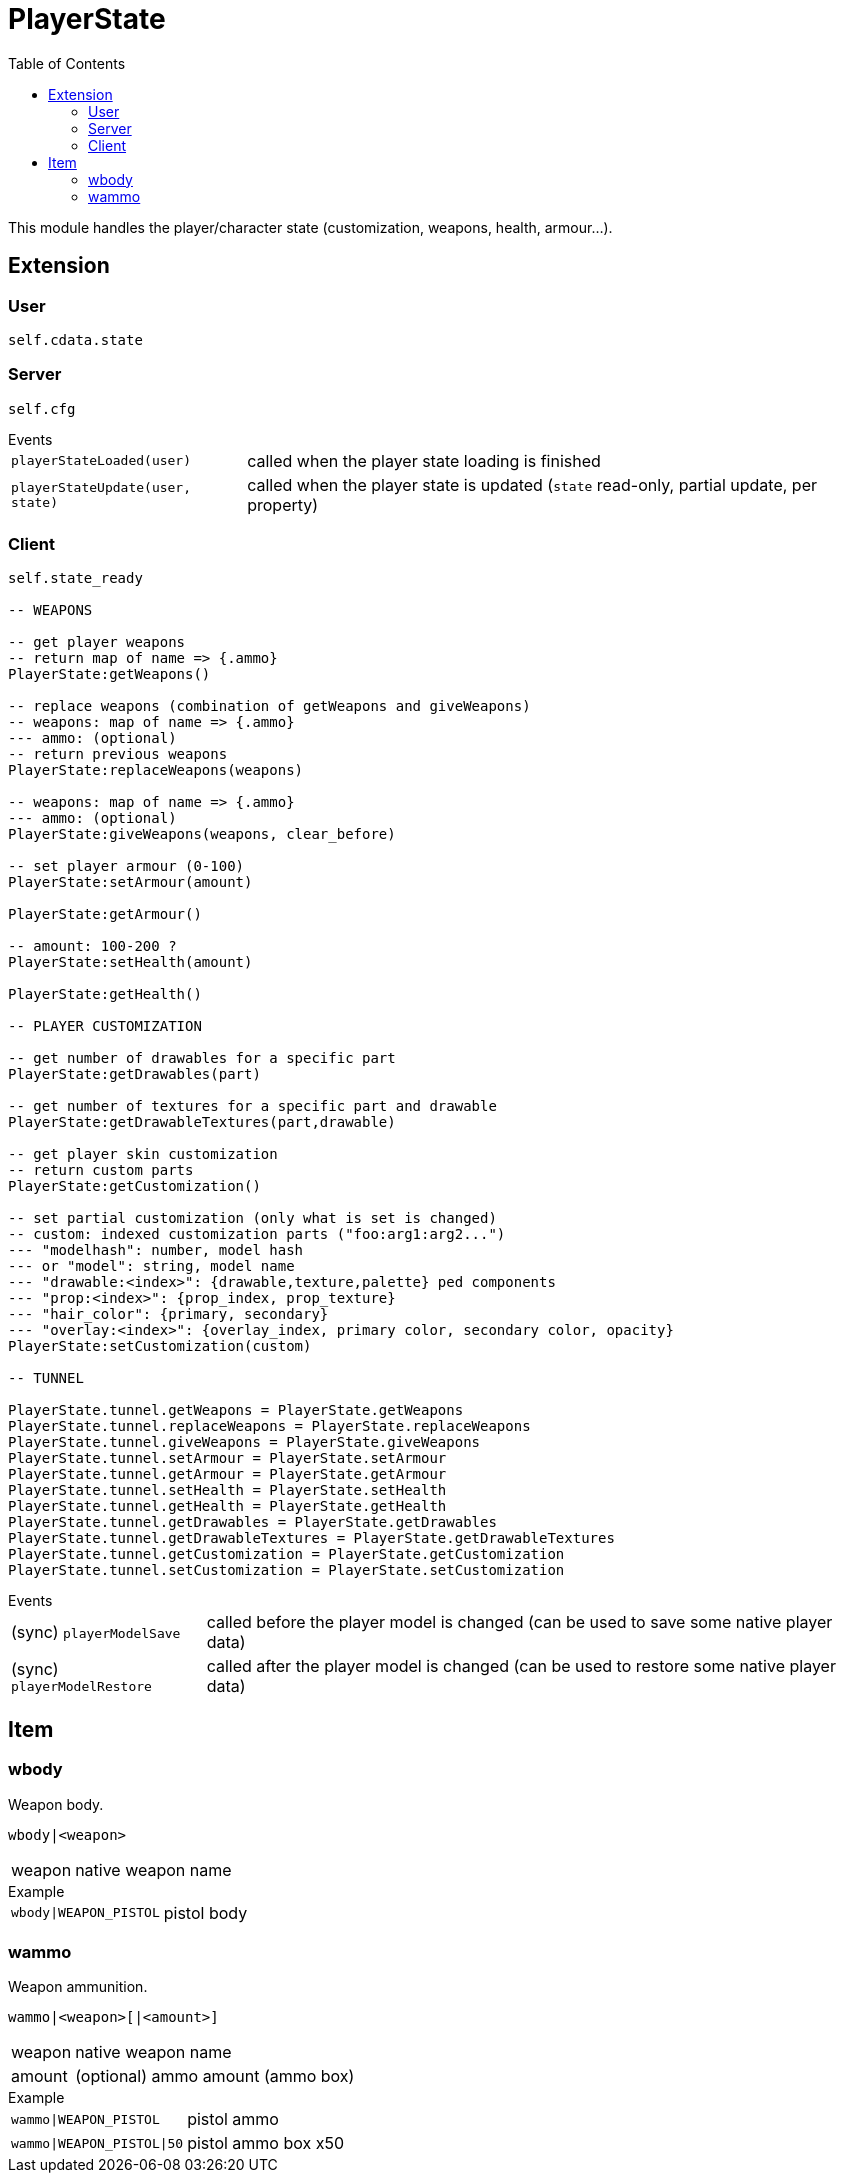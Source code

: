 ifdef::env-github[]
:tip-caption: :bulb:
:note-caption: :information_source:
:important-caption: :heavy_exclamation_mark:
:caution-caption: :fire:
:warning-caption: :warning:
endif::[]
:toc: left
:toclevels: 5

= PlayerState

This module handles the player/character state (customization, weapons, health, armour...).

== Extension

=== User

[source,lua]
----
self.cdata.state
----

=== Server

[source,lua]
----
self.cfg
----

.Events
[horizontal]
`playerStateLoaded(user)`:: called when the player state loading is finished
`playerStateUpdate(user, state)`:: called when the player state is updated (`state` read-only, partial update, per property)

=== Client

[source,lua]
----
self.state_ready 

-- WEAPONS

-- get player weapons 
-- return map of name => {.ammo}
PlayerState:getWeapons()

-- replace weapons (combination of getWeapons and giveWeapons)
-- weapons: map of name => {.ammo}
--- ammo: (optional)
-- return previous weapons
PlayerState:replaceWeapons(weapons)

-- weapons: map of name => {.ammo}
--- ammo: (optional)
PlayerState:giveWeapons(weapons, clear_before)

-- set player armour (0-100)
PlayerState:setArmour(amount)

PlayerState:getArmour()

-- amount: 100-200 ?
PlayerState:setHealth(amount)

PlayerState:getHealth()

-- PLAYER CUSTOMIZATION

-- get number of drawables for a specific part
PlayerState:getDrawables(part)

-- get number of textures for a specific part and drawable
PlayerState:getDrawableTextures(part,drawable)

-- get player skin customization
-- return custom parts
PlayerState:getCustomization()

-- set partial customization (only what is set is changed)
-- custom: indexed customization parts ("foo:arg1:arg2...")
--- "modelhash": number, model hash
--- or "model": string, model name
--- "drawable:<index>": {drawable,texture,palette} ped components
--- "prop:<index>": {prop_index, prop_texture}
--- "hair_color": {primary, secondary}
--- "overlay:<index>": {overlay_index, primary color, secondary color, opacity}
PlayerState:setCustomization(custom) 

-- TUNNEL

PlayerState.tunnel.getWeapons = PlayerState.getWeapons
PlayerState.tunnel.replaceWeapons = PlayerState.replaceWeapons
PlayerState.tunnel.giveWeapons = PlayerState.giveWeapons
PlayerState.tunnel.setArmour = PlayerState.setArmour
PlayerState.tunnel.getArmour = PlayerState.getArmour
PlayerState.tunnel.setHealth = PlayerState.setHealth
PlayerState.tunnel.getHealth = PlayerState.getHealth
PlayerState.tunnel.getDrawables = PlayerState.getDrawables
PlayerState.tunnel.getDrawableTextures = PlayerState.getDrawableTextures
PlayerState.tunnel.getCustomization = PlayerState.getCustomization
PlayerState.tunnel.setCustomization = PlayerState.setCustomization
----

.Events
[horizontal]
(sync) `playerModelSave`:: called before the player model is changed (can be used to save some native player data)
(sync) `playerModelRestore`:: called after the player model is changed (can be used to restore some native player data)

== Item

=== wbody

Weapon body.

`wbody|<weapon>`

[horizontal]
weapon:: native weapon name

.Example
[horizontal]
`wbody|WEAPON_PISTOL`:: pistol body

=== wammo

Weapon ammunition.

`wammo|<weapon>[|<amount>]`

[horizontal]
weapon:: native weapon name
amount:: (optional) ammo amount (ammo box)

.Example
[horizontal]
`wammo|WEAPON_PISTOL`:: pistol ammo
`wammo|WEAPON_PISTOL|50`:: pistol ammo box x50
